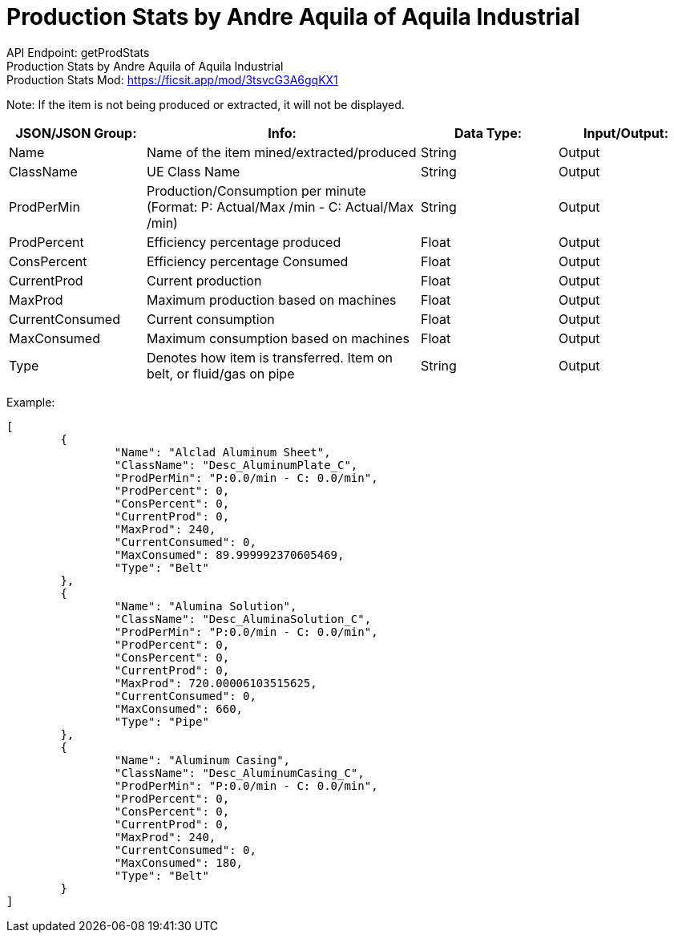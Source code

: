 = Production Stats by Andre Aquila of Aquila Industrial

:url-repo: https://www.github.com/porisius/FicsitRemoteMonitoring

API Endpoint: getProdStats +
Production Stats by Andre Aquila of Aquila Industrial +
Production Stats Mod: https://ficsit.app/mod/3tsvcG3A6gqKX1

Note: If the item is not being produced or extracted, it will not be displayed.

[cols="1,2,1,1"]
|===
|JSON/JSON Group: |Info: |Data Type: |Input/Output:

|Name
|Name of the item mined/extracted/produced
|String
|Output

|ClassName
|UE Class Name
|String
|Output

|ProdPerMin
|Production/Consumption per minute (Format: P: Actual/Max /min - C: Actual/Max /min)
|String
|Output

|ProdPercent
|Efficiency percentage produced
|Float
|Output

|ConsPercent
|Efficiency percentage Consumed
|Float
|Output

|CurrentProd
|Current production
|Float
|Output

|MaxProd
|Maximum production based on machines
|Float
|Output

|CurrentConsumed
|Current consumption
|Float
|Output

|MaxConsumed
|Maximum consumption based on machines
|Float
|Output

|Type
|Denotes how item is transferred. Item on belt, or fluid/gas on pipe
|String
|Output

|===

Example:
[source,json]
-----------------
[
	{
		"Name": "Alclad Aluminum Sheet",
		"ClassName": "Desc_AluminumPlate_C",
		"ProdPerMin": "P:0.0/min - C: 0.0/min",
		"ProdPercent": 0,
		"ConsPercent": 0,
		"CurrentProd": 0,
		"MaxProd": 240,
		"CurrentConsumed": 0,
		"MaxConsumed": 89.999992370605469,
		"Type": "Belt"
	},
	{
		"Name": "Alumina Solution",
		"ClassName": "Desc_AluminaSolution_C",
		"ProdPerMin": "P:0.0/min - C: 0.0/min",
		"ProdPercent": 0,
		"ConsPercent": 0,
		"CurrentProd": 0,
		"MaxProd": 720.00006103515625,
		"CurrentConsumed": 0,
		"MaxConsumed": 660,
		"Type": "Pipe"
	},
	{
		"Name": "Aluminum Casing",
		"ClassName": "Desc_AluminumCasing_C",
		"ProdPerMin": "P:0.0/min - C: 0.0/min",
		"ProdPercent": 0,
		"ConsPercent": 0,
		"CurrentProd": 0,
		"MaxProd": 240,
		"CurrentConsumed": 0,
		"MaxConsumed": 180,
		"Type": "Belt"
	}
]
-----------------